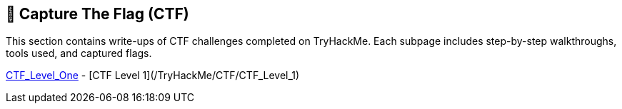 ## 🧩 Capture The Flag (CTF)

This section contains write-ups of CTF challenges completed on TryHackMe.  
Each subpage includes step-by-step walkthroughs, tools used, and captured flags.

link:/TryHackMe/CTF/CTF_Level_One[CTF_Level_One]
- [CTF Level 1](/TryHackMe/CTF/CTF_Level_1)